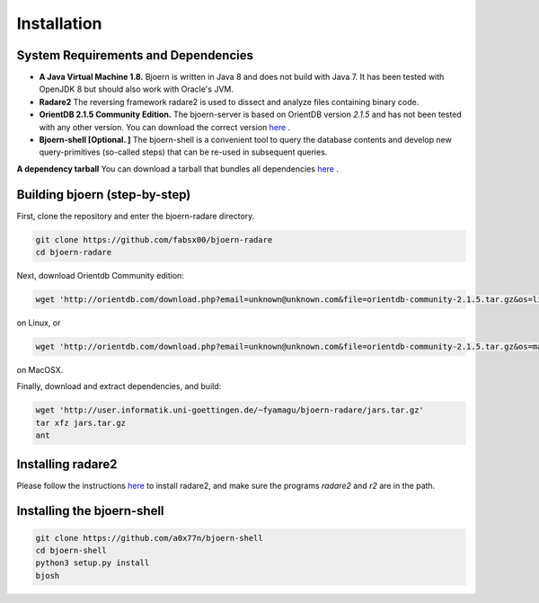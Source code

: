 Installation
=============

System Requirements and Dependencies
-------------------------------------

- **A Java Virtual Machine 1.8.** Bjoern is written in Java 8 and does
  not build with Java 7. It has been tested with OpenJDK 8 but should
  also work with Oracle's JVM.

- **Radare2** The reversing framework radare2 is used to dissect and
  analyze files containing binary code.

- **OrientDB 2.1.5 Community Edition.** The bjoern-server is based on
  OrientDB version *2.1.5* and has not been tested with any other
  version. You can download the correct version
  `here <http://orientdb.com/download.php?email=unknown@unknown.com&file=orientdb-community-2.1.5.tar.gz>`_ .

- **Bjoern-shell [Optional. ]** The bjoern-shell is a convenient tool
  to query the database contents and develop new query-primitives
  (so-called steps) that can be re-used in subsequent queries.

**A dependency tarball** You can download a tarball that bundles all
dependencies
`here <http://user.informatik.uni-goettingen.de/~fyamagu/bjoern-radare/jars.tar.gz>`_ .

Building bjoern (step-by-step)
------------------------------

First, clone the repository and enter the bjoern-radare directory.

.. code-block:: none

	git clone https://github.com/fabsx00/bjoern-radare
	cd bjoern-radare

Next, download Orientdb Community edition:

.. code-block:: none

	wget 'http://orientdb.com/download.php?email=unknown@unknown.com&file=orientdb-community-2.1.5.tar.gz&os=linux'

on Linux, or

.. code-block:: none

	wget 'http://orientdb.com/download.php?email=unknown@unknown.com&file=orientdb-community-2.1.5.tar.gz&os=mac'

on MacOSX.

Finally, download and extract dependencies, and build:

.. code-block:: none

	wget 'http://user.informatik.uni-goettingen.de/~fyamagu/bjoern-radare/jars.tar.gz'
	tar xfz jars.tar.gz
	ant

Installing radare2
------------------

Please follow the instructions `here
<http://www.radare.org/r/down.html>`_ to install radare2, and make
sure the programs `radare2` and `r2` are in the path.

Installing the bjoern-shell
---------------------------

.. code-block:: none

	git clone https://github.com/a0x77n/bjoern-shell
	cd bjoern-shell
	python3 setup.py install
	bjosh

